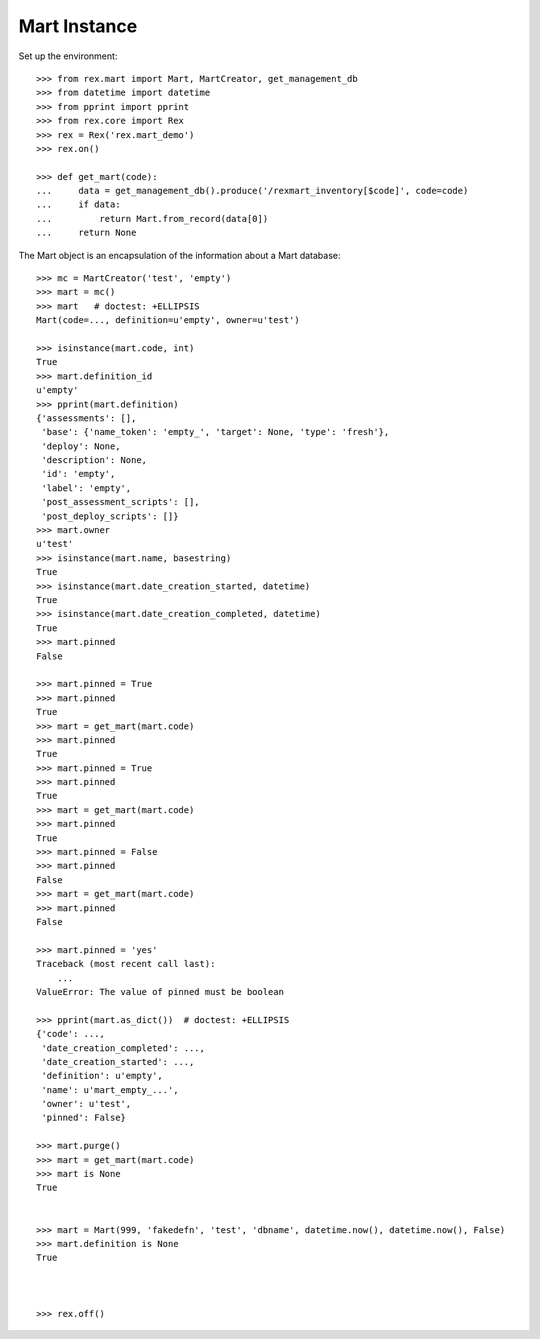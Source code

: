 *************
Mart Instance
*************


Set up the environment::

    >>> from rex.mart import Mart, MartCreator, get_management_db
    >>> from datetime import datetime
    >>> from pprint import pprint
    >>> from rex.core import Rex
    >>> rex = Rex('rex.mart_demo')
    >>> rex.on()

    >>> def get_mart(code):
    ...     data = get_management_db().produce('/rexmart_inventory[$code]', code=code)
    ...     if data:
    ...         return Mart.from_record(data[0])
    ...     return None


The Mart object is an encapsulation of the information about a Mart database::

    >>> mc = MartCreator('test', 'empty')
    >>> mart = mc()
    >>> mart   # doctest: +ELLIPSIS
    Mart(code=..., definition=u'empty', owner=u'test')

    >>> isinstance(mart.code, int)
    True
    >>> mart.definition_id
    u'empty'
    >>> pprint(mart.definition)
    {'assessments': [],
     'base': {'name_token': 'empty_', 'target': None, 'type': 'fresh'},
     'deploy': None,
     'description': None,
     'id': 'empty',
     'label': 'empty',
     'post_assessment_scripts': [],
     'post_deploy_scripts': []}
    >>> mart.owner
    u'test'
    >>> isinstance(mart.name, basestring)
    True
    >>> isinstance(mart.date_creation_started, datetime)
    True
    >>> isinstance(mart.date_creation_completed, datetime)
    True
    >>> mart.pinned
    False

    >>> mart.pinned = True
    >>> mart.pinned
    True
    >>> mart = get_mart(mart.code)
    >>> mart.pinned
    True
    >>> mart.pinned = True
    >>> mart.pinned
    True
    >>> mart = get_mart(mart.code)
    >>> mart.pinned
    True
    >>> mart.pinned = False
    >>> mart.pinned
    False
    >>> mart = get_mart(mart.code)
    >>> mart.pinned
    False

    >>> mart.pinned = 'yes'
    Traceback (most recent call last):
        ...
    ValueError: The value of pinned must be boolean

    >>> pprint(mart.as_dict())  # doctest: +ELLIPSIS
    {'code': ...,
     'date_creation_completed': ...,
     'date_creation_started': ...,
     'definition': u'empty',
     'name': u'mart_empty_...',
     'owner': u'test',
     'pinned': False}

    >>> mart.purge()
    >>> mart = get_mart(mart.code)
    >>> mart is None
    True


    >>> mart = Mart(999, 'fakedefn', 'test', 'dbname', datetime.now(), datetime.now(), False)
    >>> mart.definition is None
    True



    >>> rex.off()

